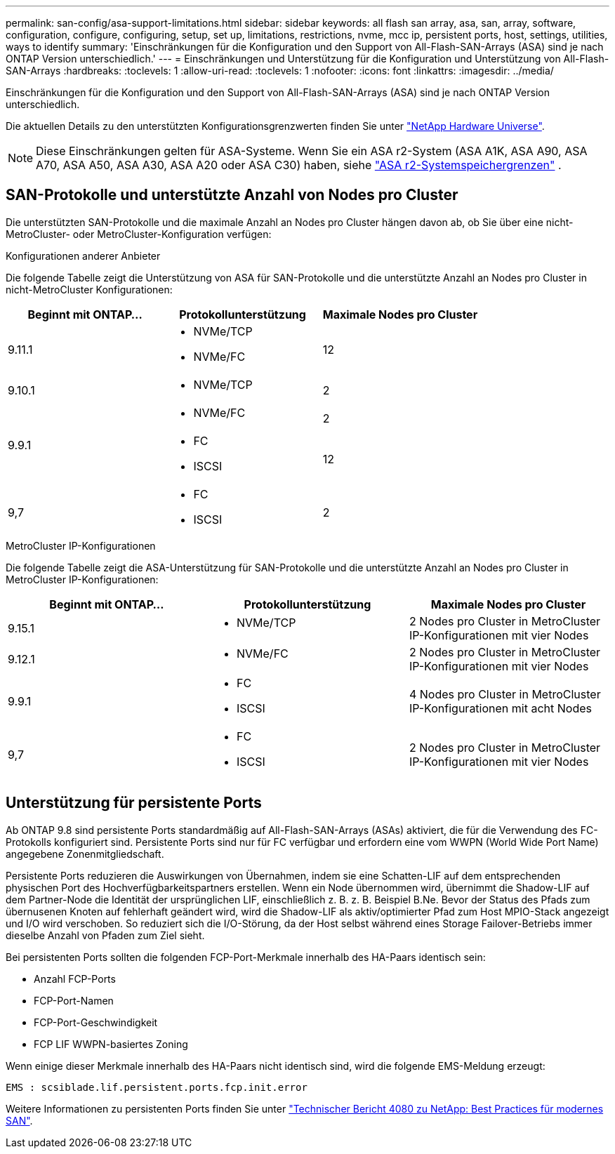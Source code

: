 ---
permalink: san-config/asa-support-limitations.html 
sidebar: sidebar 
keywords: all flash san array, asa, san, array, software, configuration, configure, configuring, setup, set up, limitations, restrictions, nvme, mcc ip, persistent ports, host, settings, utilities, ways to identify 
summary: 'Einschränkungen für die Konfiguration und den Support von All-Flash-SAN-Arrays (ASA) sind je nach ONTAP Version unterschiedlich.' 
---
= Einschränkungen und Unterstützung für die Konfiguration und Unterstützung von All-Flash-SAN-Arrays
:hardbreaks:
:toclevels: 1
:allow-uri-read: 
:toclevels: 1
:nofooter: 
:icons: font
:linkattrs: 
:imagesdir: ../media/


[role="lead"]
Einschränkungen für die Konfiguration und den Support von All-Flash-SAN-Arrays (ASA) sind je nach ONTAP Version unterschiedlich.

Die aktuellen Details zu den unterstützten Konfigurationsgrenzwerten finden Sie unter link:https://hwu.netapp.com/["NetApp Hardware Universe"^].


NOTE: Diese Einschränkungen gelten für ASA-Systeme. Wenn Sie ein ASA r2-System (ASA A1K, ASA A90, ASA A70, ASA A50, ASA A30, ASA A20 oder ASA C30) haben, siehe link:https://docs.netapp.com/us-en/asa-r2/manage-data/storage-limits.html["ASA r2-Systemspeichergrenzen"] .



== SAN-Protokolle und unterstützte Anzahl von Nodes pro Cluster

Die unterstützten SAN-Protokolle und die maximale Anzahl an Nodes pro Cluster hängen davon ab, ob Sie über eine nicht-MetroCluster- oder MetroCluster-Konfiguration verfügen:

[role="tabbed-block"]
====
.Konfigurationen anderer Anbieter
--
Die folgende Tabelle zeigt die Unterstützung von ASA für SAN-Protokolle und die unterstützte Anzahl an Nodes pro Cluster in nicht-MetroCluster Konfigurationen:

[cols="3*"]
|===
| Beginnt mit ONTAP... | Protokollunterstützung | Maximale Nodes pro Cluster 


| 9.11.1  a| 
* NVMe/TCP
* NVMe/FC

 a| 
12



| 9.10.1  a| 
* NVMe/TCP

 a| 
2



.2+| 9.9.1  a| 
* NVMe/FC

 a| 
2



 a| 
* FC
* ISCSI

 a| 
12



| 9,7  a| 
* FC
* ISCSI

 a| 
2

|===
--
.MetroCluster IP-Konfigurationen
--
Die folgende Tabelle zeigt die ASA-Unterstützung für SAN-Protokolle und die unterstützte Anzahl an Nodes pro Cluster in MetroCluster IP-Konfigurationen:

[cols="3*"]
|===
| Beginnt mit ONTAP... | Protokollunterstützung | Maximale Nodes pro Cluster 


| 9.15.1  a| 
* NVMe/TCP

| 2 Nodes pro Cluster in MetroCluster IP-Konfigurationen mit vier Nodes 


| 9.12.1  a| 
* NVMe/FC

 a| 
2 Nodes pro Cluster in MetroCluster IP-Konfigurationen mit vier Nodes



| 9.9.1  a| 
* FC
* ISCSI

 a| 
4 Nodes pro Cluster in MetroCluster IP-Konfigurationen mit acht Nodes



| 9,7  a| 
* FC
* ISCSI

 a| 
2 Nodes pro Cluster in MetroCluster IP-Konfigurationen mit vier Nodes

|===
--
====


== Unterstützung für persistente Ports

Ab ONTAP 9.8 sind persistente Ports standardmäßig auf All-Flash-SAN-Arrays (ASAs) aktiviert, die für die Verwendung des FC-Protokolls konfiguriert sind. Persistente Ports sind nur für FC verfügbar und erfordern eine vom WWPN (World Wide Port Name) angegebene Zonenmitgliedschaft.

Persistente Ports reduzieren die Auswirkungen von Übernahmen, indem sie eine Schatten-LIF auf dem entsprechenden physischen Port des Hochverfügbarkeitspartners erstellen. Wenn ein Node übernommen wird, übernimmt die Shadow-LIF auf dem Partner-Node die Identität der ursprünglichen LIF, einschließlich z. B. z. B. Beispiel B.Ne. Bevor der Status des Pfads zum übernusenen Knoten auf fehlerhaft geändert wird, wird die Shadow-LIF als aktiv/optimierter Pfad zum Host MPIO-Stack angezeigt und I/O wird verschoben. So reduziert sich die I/O-Störung, da der Host selbst während eines Storage Failover-Betriebs immer dieselbe Anzahl von Pfaden zum Ziel sieht.

Bei persistenten Ports sollten die folgenden FCP-Port-Merkmale innerhalb des HA-Paars identisch sein:

* Anzahl FCP-Ports
* FCP-Port-Namen
* FCP-Port-Geschwindigkeit
* FCP LIF WWPN-basiertes Zoning


Wenn einige dieser Merkmale innerhalb des HA-Paars nicht identisch sind, wird die folgende EMS-Meldung erzeugt:

`EMS : scsiblade.lif.persistent.ports.fcp.init.error`

Weitere Informationen zu persistenten Ports finden Sie unter link:https://www.netapp.com/pdf.html?item=/media/10680-tr4080pdf.pdf["Technischer Bericht 4080 zu NetApp: Best Practices für modernes SAN"^].
